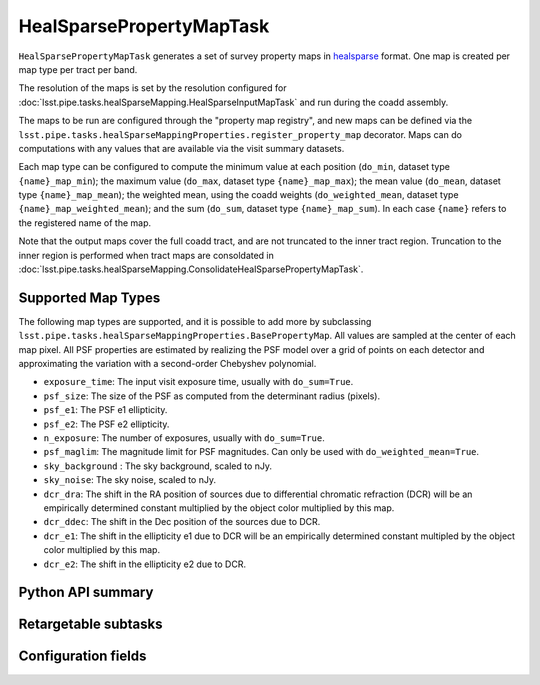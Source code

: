 .. lsst-task-topic:: lsst.pipe.tasks.healSparseMapping.HealSparsePropertyMapTask

#########################
HealSparsePropertyMapTask
#########################

``HealSparsePropertyMapTask`` generates a set of survey property maps in `healsparse <https://healsparse.readthedocs.io/en/stable>`_ format.
One map is created per map type per tract per band.

The resolution of the maps is set by the resolution configured for :doc:`lsst.pipe.tasks.healSparseMapping.HealSparseInputMapTask` and run during the coadd assembly.

The maps to be run are configured through the "property map registry", and new maps can be defined via the ``lsst.pipe.tasks.healSparseMappingProperties.register_property_map`` decorator.
Maps can do computations with any values that are available via the visit summary datasets.

Each map type can be configured to compute the minimum value at each position (``do_min``, dataset type ``{name}_map_min``); the maximum value (``do_max``, dataset type ``{name}_map_max``); the mean value (``do_mean``, dataset type ``{name}_map_mean``); the weighted mean, using the coadd weights (``do_weighted_mean``, dataset type ``{name}_map_weighted_mean``); and the sum (``do_sum``, dataset type ``{name}_map_sum``).
In each case ``{name}`` refers to the registered name of the map.

Note that the output maps cover the full coadd tract, and are not truncated to the inner tract region.
Truncation to the inner region is performed when tract maps are consoldated in :doc:`lsst.pipe.tasks.healSparseMapping.ConsolidateHealSparsePropertyMapTask`.

Supported Map Types
===================
The following map types are supported, and it is possible to add more by subclassing ``lsst.pipe.tasks.healSparseMappingProperties.BasePropertyMap``.
All values are sampled at the center of each map pixel.
All PSF properties are estimated by realizing the PSF model over a grid of points on each detector and approximating the variation with a second-order Chebyshev polynomial.

- ``exposure_time``: The input visit exposure time, usually with ``do_sum=True``.
- ``psf_size``: The size of the PSF as computed from the determinant radius (pixels).
- ``psf_e1``: The PSF e1 ellipticity.
- ``psf_e2``: The PSF e2 ellipticity.
- ``n_exposure``: The number of exposures, usually with ``do_sum=True``.
- ``psf_maglim``: The magnitude limit for PSF magnitudes.  Can only be used with ``do_weighted_mean=True``.
- ``sky_background`` : The sky background, scaled to nJy.
- ``sky_noise``: The sky noise, scaled to nJy.
- ``dcr_dra``: The shift in the RA position of sources due to differential chromatic refraction (DCR) will be an empirically determined constant multiplied by the object color multiplied by this map.
- ``dcr_ddec``: The shift in the Dec position of the sources due to DCR.
- ``dcr_e1``: The shift in the ellipticity e1 due to DCR will be an empirically determined constant multipled by the object color multiplied by this map.
- ``dcr_e2``: The shift in the ellipticity e2 due to DCR.

.. _lsst.pipe.tasks.healSparseMapping.HealSparsePropertyMapTask-api:

Python API summary
==================

.. lsst-task-api-summary:: lsst.pipe.tasks.healSparseMapping.HealSparsePropertyMapTask

.. _lsst.pipe.tasks.healSparseMapping.HealSparsePropertyMapTask-subtasks:

Retargetable subtasks
=====================

.. lsst-task-config-subtasks:: lsst.pipe.tasks.healSparseMapping.HealSparsePropertyMapTask

.. _lsst.pipe.tasks.healSparseMapping.HealSparsePropertyMapTask-fields:

Configuration fields
====================

.. lsst-task-config-fields:: lsst.pipe.tasks.healSparseMapping.HealSparsePropertyMapTask
